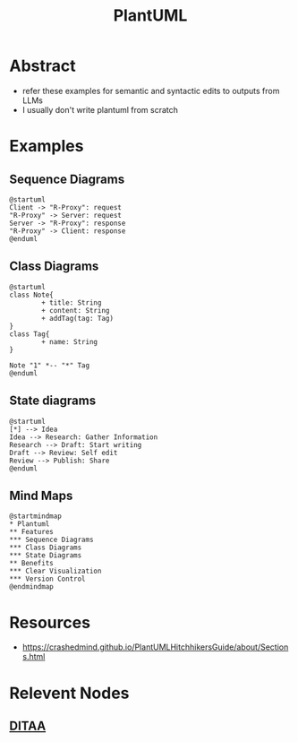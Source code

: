 :PROPERTIES:
:ID:       b11af479-044b-4262-91b1-67c4cfd64127
:END:
#+title: PlantUML
#+filetags: :chart:tool:

* Abstract
 - refer these examples for semantic and syntactic edits to outputs from LLMs
 - I usually don't write plantuml from scratch
* Examples
** Sequence Diagrams

#+begin_src plantuml  :file images/plantuml-seq.png :exports both
@startuml
Client -> "R-Proxy": request
"R-Proxy" -> Server: request
Server -> "R-Proxy": response
"R-Proxy" -> Client: response
@enduml
#+end_src

#+RESULTS:
[[file:images/plantuml-seq.png]]

** Class Diagrams
#+begin_src plantuml :file images/plant-uml.png
@startuml
class Note{
        + title: String
        + content: String
        + addTag(tag: Tag)
}
class Tag{
        + name: String
}

Note "1" *-- "*" Tag
@enduml
#+end_src

#+RESULTS:
[[file:images/plant-uml.png]]

** State diagrams

#+begin_src plantuml :file images/plantuml-state.png :exports both
@startuml
[*] --> Idea
Idea --> Research: Gather Information
Research --> Draft: Start writing
Draft --> Review: Self edit
Review --> Publish: Share
@enduml
#+end_src

#+RESULTS:
[[file:images/plantuml-state.png]]

** Mind Maps
#+begin_src plantuml :file images/plantuml-mmap.png :exports both
@startmindmap
,* Plantuml
,** Features
,*** Sequence Diagrams
,*** Class Diagrams
,*** State Diagrams
,** Benefits
,*** Clear Visualization
,*** Version Control
@endmindmap
#+end_src

#+RESULTS:
[[file:images/plantuml-mmap.png]]

* Resources
 - https://crashedmind.github.io/PlantUMLHitchhikersGuide/about/Sections.html

* Relevent Nodes
** [[id:939c16c5-9e25-4861-a5d4-6a47b3e55b16][DITAA]]
